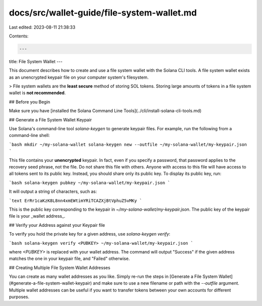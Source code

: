 docs/src/wallet-guide/file-system-wallet.md
===========================================

Last edited: 2023-08-11 21:38:33

Contents:

.. code-block:: md

    ---
title: File System Wallet
---

This document describes how to create and use a file system wallet with the
Solana CLI tools. A file system wallet exists as an unencrypted keypair file
on your computer system's filesystem.

> File system wallets are the **least secure** method of storing SOL tokens. Storing large amounts of tokens in a file system wallet is **not recommended**.

## Before you Begin

Make sure you have
[installed the Solana Command Line Tools](../cli/install-solana-cli-tools.md)

## Generate a File System Wallet Keypair

Use Solana's command-line tool `solana-keygen` to generate keypair files. For
example, run the following from a command-line shell:

```bash
mkdir ~/my-solana-wallet
solana-keygen new --outfile ~/my-solana-wallet/my-keypair.json
```

This file contains your **unencrypted** keypair. In fact, even if you specify
a password, that password applies to the recovery seed phrase, not the file. Do
not share this file with others. Anyone with access to this file will have access
to all tokens sent to its public key. Instead, you should share only its public
key. To display its public key, run:

```bash
solana-keygen pubkey ~/my-solana-wallet/my-keypair.json
```

It will output a string of characters, such as:

```text
ErRr1caKzK8L8nn4xmEWtimYRiTCAZXjBtVphuZ5vMKy
```

This is the public key corresponding to the keypair in
`~/my-solana-wallet/my-keypair.json`. The public key of the keypair file is
your _wallet address_.

## Verify your Address against your Keypair file

To verify you hold the private key for a given address, use
`solana-keygen verify`:

```bash
solana-keygen verify <PUBKEY> ~/my-solana-wallet/my-keypair.json
```

where `<PUBKEY>` is replaced with your wallet address.
The command will output "Success" if the given address matches the
one in your keypair file, and "Failed" otherwise.

## Creating Multiple File System Wallet Addresses

You can create as many wallet addresses as you like. Simply re-run the
steps in [Generate a File System Wallet](#generate-a-file-system-wallet-keypair)
and make sure to use a new filename or path with the `--outfile` argument.
Multiple wallet addresses can be useful if you want to transfer tokens between
your own accounts for different purposes.


